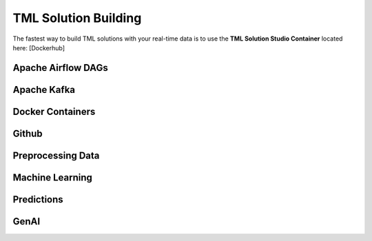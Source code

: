 TML Solution Building
======================

The fastest way to build TML solutions with your real-time data is to use the **TML Solution Studio Container** located here: [Dockerhub]

Apache Airflow DAGs
-------------------

Apache Kafka
--------------

Docker Containers
----------------

Github
------------

Preprocessing Data
-----------------

Machine Learning
-------------------

Predictions
--------------

GenAI
---------
